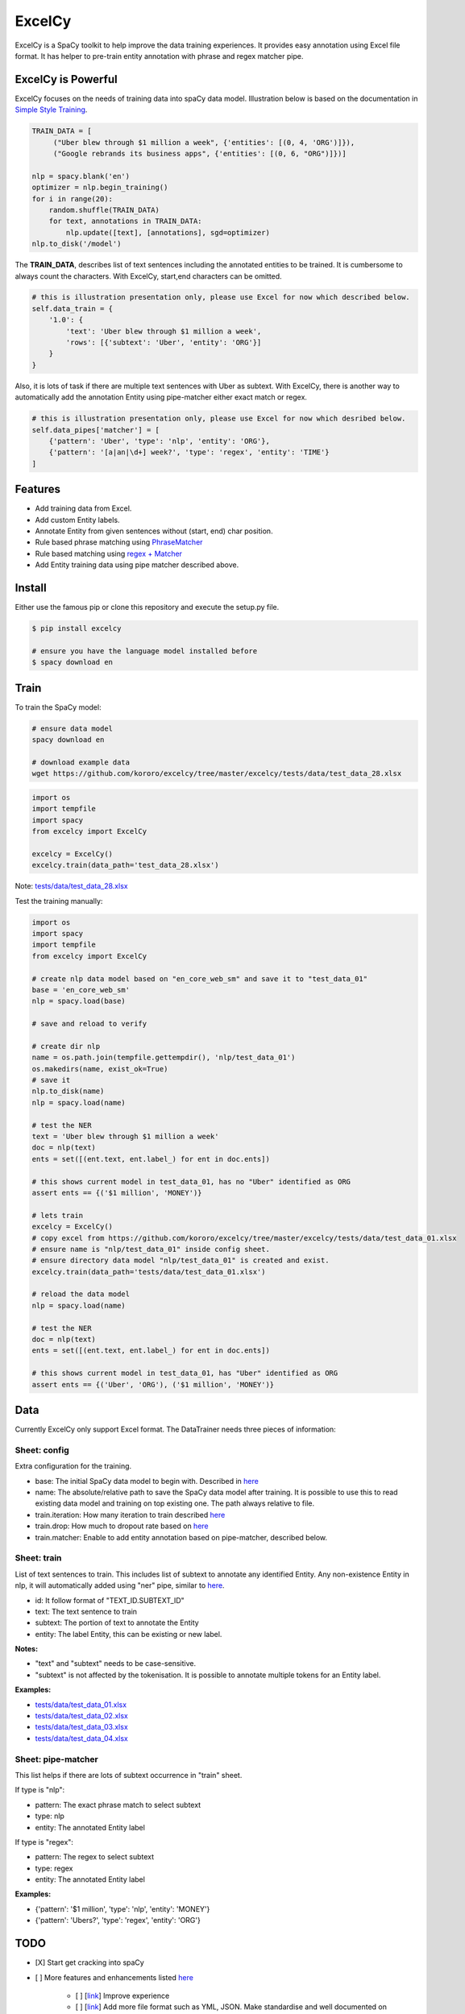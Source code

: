 ExcelCy
=======

.. image:: https://badge.fury.io/py/excelcy.svg
    :target: https://badge.fury.io/py/excelcy

.. image:: https://travis-ci.com/kororo/excelcy.svg?branch=master
    :target: https://travis-ci.com/kororo/excelcy

.. image:: https://coveralls.io/repos/github/kororo/excelcy/badge.svg?branch=master
    :target: https://coveralls.io/github/kororo/excelcy?branch=master

.. image:: https://badges.gitter.im/excelcy.png
    :target: https://gitter.im/excelcy
    :alt: Gitter

ExcelCy is a SpaCy toolkit to help improve the data training experiences. It provides easy annotation using Excel file format.
It has helper to pre-train entity annotation with phrase and regex matcher pipe.

ExcelCy is Powerful
-------------------

ExcelCy focuses on the needs of training data into spaCy data model. Illustration below is based on the documentation in
`Simple Style Training <https://spacy.io/usage/training#training-simple-style>`__.

.. code-block:: python

    TRAIN_DATA = [
         ("Uber blew through $1 million a week", {'entities': [(0, 4, 'ORG')]}),
         ("Google rebrands its business apps", {'entities': [(0, 6, "ORG")]})]

    nlp = spacy.blank('en')
    optimizer = nlp.begin_training()
    for i in range(20):
        random.shuffle(TRAIN_DATA)
        for text, annotations in TRAIN_DATA:
            nlp.update([text], [annotations], sgd=optimizer)
    nlp.to_disk('/model')

The **TRAIN_DATA**, describes list of text sentences including the annotated entities to be trained. It is cumbersome
to always count the characters. With ExcelCy, start,end characters can be omitted.

.. code-block:: python

    # this is illustration presentation only, please use Excel for now which described below.
    self.data_train = {
        '1.0': {
            'text': 'Uber blew through $1 million a week',
            'rows': [{'subtext': 'Uber', 'entity': 'ORG'}]
        }
    }


Also, it is lots of task if there are multiple text sentences with Uber as subtext. With ExcelCy, there is another way
to automatically add the annotation Entity using pipe-matcher either exact match or regex.

.. code-block:: python

    # this is illustration presentation only, please use Excel for now which desribed below.
    self.data_pipes['matcher'] = [
        {'pattern': 'Uber', 'type': 'nlp', 'entity': 'ORG'},
        {'pattern': '[a|an|\d+] week?', 'type': 'regex', 'entity': 'TIME'}
    ]

Features
--------

- Add training data from Excel.
- Add custom Entity labels.
- Annotate Entity from given sentences without (start, end) char position.
- Rule based phrase matching using `PhraseMatcher <https://spacy.io/usage/linguistic-features#adding-phrase-patterns>`__
- Rule based matching using `regex + Matcher <https://spacy.io/usage/linguistic-features#regex>`__
- Add Entity training data using pipe matcher described above.

Install
-------

Either use the famous pip or clone this repository and execute the setup.py file.

.. code-block:: bash

    $ pip install excelcy

    # ensure you have the language model installed before
    $ spacy download en

Train
-----

To train the SpaCy model:

.. code-block:: bash

    # ensure data model
    spacy download en

    # download example data
    wget https://github.com/kororo/excelcy/tree/master/excelcy/tests/data/test_data_28.xlsx

.. code-block:: python

    import os
    import tempfile
    import spacy
    from excelcy import ExcelCy

    excelcy = ExcelCy()
    excelcy.train(data_path='test_data_28.xlsx')

Note: `tests/data/test_data_28.xlsx <https://github.com/kororo/excelcy/tree/master/excelcy/tests/data/test_data_28.xlsx>`__

Test the training manually:

.. code-block:: python

    import os
    import spacy
    import tempfile
    from excelcy import ExcelCy

    # create nlp data model based on "en_core_web_sm" and save it to "test_data_01"
    base = 'en_core_web_sm'
    nlp = spacy.load(base)

    # save and reload to verify

    # create dir nlp
    name = os.path.join(tempfile.gettempdir(), 'nlp/test_data_01')
    os.makedirs(name, exist_ok=True)
    # save it
    nlp.to_disk(name)
    nlp = spacy.load(name)

    # test the NER
    text = 'Uber blew through $1 million a week'
    doc = nlp(text)
    ents = set([(ent.text, ent.label_) for ent in doc.ents])

    # this shows current model in test_data_01, has no "Uber" identified as ORG
    assert ents == {('$1 million', 'MONEY')}

    # lets train
    excelcy = ExcelCy()
    # copy excel from https://github.com/kororo/excelcy/tree/master/excelcy/tests/data/test_data_01.xlsx
    # ensure name is "nlp/test_data_01" inside config sheet.
    # ensure directory data model "nlp/test_data_01" is created and exist.
    excelcy.train(data_path='tests/data/test_data_01.xlsx')

    # reload the data model
    nlp = spacy.load(name)

    # test the NER
    doc = nlp(text)
    ents = set([(ent.text, ent.label_) for ent in doc.ents])

    # this shows current model in test_data_01, has "Uber" identified as ORG
    assert ents == {('Uber', 'ORG'), ('$1 million', 'MONEY')}

Data
----

Currently ExcelCy only support Excel format. The DataTrainer needs three pieces of information:

Sheet: config
^^^^^^^^^^^^^

Extra configuration for the training.

- base: The initial SpaCy data model to begin with. Described in `here <https://spacy.io/models/>`__
- name: The absolute/relative path to save the SpaCy data model after training. It is possible to use this to read existing data model and training on top existing one. The path always relative to file.
- train.iteration: How many iteration to train described `here <https://spacy.io/usage/training#annotations>`__
- train.drop: How much to dropout rate based on `here <https://spacy.io/usage/training#tips-dropout>`__
- train.matcher: Enable to add entity annotation based on pipe-matcher, described below.

Sheet: train
^^^^^^^^^^^^

List of text sentences to train. This includes list of subtext to annotate any identified Entity.
Any non-existence Entity in nlp, it will automatically added using "ner" pipe, similar to
`here <https://spacy.io/usage/training#example-new-entity-type>`__.

- id: It follow format of "TEXT_ID.SUBTEXT_ID"
- text: The text sentence to train
- subtext: The portion of text to annotate the Entity
- entity: The label Entity, this can be existing or new label.


**Notes:**

- "text" and "subtext" needs to be case-sensitive.
- "subtext" is not affected by the tokenisation. It is possible to annotate multiple tokens for an Entity label.


**Examples:**

- `tests/data/test_data_01.xlsx <https://github.com/kororo/excelcy/tree/master/excelcy/tests/data/test_data_01.xlsx>`__
- `tests/data/test_data_02.xlsx <https://github.com/kororo/excelcy/tree/master/excelcy/tests/data/test_data_02.xlsx>`__
- `tests/data/test_data_03.xlsx <https://github.com/kororo/excelcy/tree/master/excelcy/tests/data/test_data_03.xlsx>`__
- `tests/data/test_data_04.xlsx <https://github.com/kororo/excelcy/tree/master/excelcy/tests/data/test_data_04.xlsx>`__

Sheet: pipe-matcher
^^^^^^^^^^^^^^^^^^^

This list helps if there are lots of subtext occurrence in "train" sheet.

If type is "nlp":

- pattern: The exact phrase match to select subtext
- type: nlp
- entity: The annotated Entity label


If type is "regex":

- pattern: The regex to select subtext
- type: regex
- entity: The annotated Entity label


**Examples:**

- {'pattern': '$1 million', 'type': 'nlp', 'entity': 'MONEY'}
- {'pattern': 'Ubers?', 'type': 'regex', 'entity': 'ORG'}


TODO
----

- [X] Start get cracking into spaCy

- [ ] More features and enhancements listed `here <https://github.com/kororo/excelcy/labels/enhancement>`__

    - [ ] [`link <https://github.com/kororo/excelcy/issues/2>`__] Improve experience
    - [ ] [`link <https://github.com/kororo/excelcy/issues/1>`__] Add more file format such as YML, JSON. Make standardise and well documented on data structure.
    - [ ] Add special case for tokenisation described `here <https://spacy.io/usage/linguistic-features#special-cases>`__
    - [ ] Add custom tags.
    - [ ] Add report outputs such as identified entity, tag
    - [ ] Add support to accept sentences to Excel
    - [ ] Add more data structure check in Excel and more warning messages
    - [ ] Add classifier text training described `here <https://spacy.io/usage/training#textcat>`__
    - [ ] Add exception subtext when there is multiple occurrence in text. (Google Pay is awesome Google product)
    - [ ] Add tag annotation in sheet: train
    - [ ] Add list of patterns easily (such as kitten breed)

- [ ] Improve speed and performance
- [ ] 100% coverage target with config (branch=on)
- [X] Submit to Prodigy Universe


Acknowledgement
---------------

This project uses other awesome projects:

- `spaCy <https://github.com/explosion/spaCy>`__
- `pyexcel <https://github.com/pyexcel/pyexcel>`__
